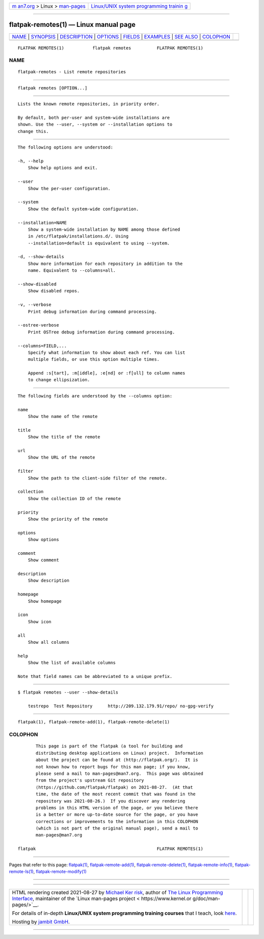 .. container:: page-top

.. container:: nav-bar

   +----------------------------------+----------------------------------+
   | `m                               | `Linux/UNIX system programming   |
   | an7.org <../../../index.html>`__ | trainin                          |
   | > Linux >                        | g <http://man7.org/training/>`__ |
   | `man-pages <../index.html>`__    |                                  |
   +----------------------------------+----------------------------------+

--------------

flatpak-remotes(1) — Linux manual page
======================================

+-----------------------------------+-----------------------------------+
| `NAME <#NAME>`__ \|               |                                   |
| `SYNOPSIS <#SYNOPSIS>`__ \|       |                                   |
| `DESCRIPTION <#DESCRIPTION>`__ \| |                                   |
| `OPTIONS <#OPTIONS>`__ \|         |                                   |
| `FIELDS <#FIELDS>`__ \|           |                                   |
| `EXAMPLES <#EXAMPLES>`__ \|       |                                   |
| `SEE ALSO <#SEE_ALSO>`__ \|       |                                   |
| `COLOPHON <#COLOPHON>`__          |                                   |
+-----------------------------------+-----------------------------------+
| .. container:: man-search-box     |                                   |
+-----------------------------------+-----------------------------------+

::

   FLATPAK REMOTES(1)           flatpak remotes          FLATPAK REMOTES(1)

NAME
-------------------------------------------------

::

          flatpak-remotes - List remote repositories


---------------------------------------------------------

::

          flatpak remotes [OPTION...]


---------------------------------------------------------------

::

          Lists the known remote repositories, in priority order.

          By default, both per-user and system-wide installations are
          shown. Use the --user, --system or --installation options to
          change this.


-------------------------------------------------------

::

          The following options are understood:

          -h, --help
              Show help options and exit.

          --user
              Show the per-user configuration.

          --system
              Show the default system-wide configuration.

          --installation=NAME
              Show a system-wide installation by NAME among those defined
              in /etc/flatpak/installations.d/. Using
              --installation=default is equivalent to using --system.

          -d, --show-details
              Show more information for each repository in addition to the
              name. Equivalent to --columns=all.

          --show-disabled
              Show disabled repos.

          -v, --verbose
              Print debug information during command processing.

          --ostree-verbose
              Print OSTree debug information during command processing.

          --columns=FIELD,...
              Specify what information to show about each ref. You can list
              multiple fields, or use this option multiple times.

              Append :s[tart], :m[iddle], :e[nd] or :f[ull] to column names
              to change ellipsization.


-----------------------------------------------------

::

          The following fields are understood by the --columns option:

          name
              Show the name of the remote

          title
              Show the title of the remote

          url
              Show the URL of the remote

          filter
              Show the path to the client-side filter of the remote.

          collection
              Show the collection ID of the remote

          priority
              Show the priority of the remote

          options
              Show options

          comment
              Show comment

          description
              Show description

          homepage
              Show homepage

          icon
              Show icon

          all
              Show all columns

          help
              Show the list of available columns

          Note that field names can be abbreviated to a unique prefix.


---------------------------------------------------------

::

          $ flatpak remotes --user --show-details

              testrepo  Test Repository      http://209.132.179.91/repo/ no-gpg-verify


---------------------------------------------------------

::

          flatpak(1), flatpak-remote-add(1), flatpak-remote-delete(1)

COLOPHON
---------------------------------------------------------

::

          This page is part of the flatpak (a tool for building and
          distributing desktop applications on Linux) project.  Information
          about the project can be found at ⟨http://flatpak.org/⟩.  It is
          not known how to report bugs for this man page; if you know,
          please send a mail to man-pages@man7.org.  This page was obtained
          from the project's upstream Git repository
          ⟨https://github.com/flatpak/flatpak⟩ on 2021-08-27.  (At that
          time, the date of the most recent commit that was found in the
          repository was 2021-08-26.)  If you discover any rendering
          problems in this HTML version of the page, or you believe there
          is a better or more up-to-date source for the page, or you have
          corrections or improvements to the information in this COLOPHON
          (which is not part of the original manual page), send a mail to
          man-pages@man7.org

   flatpak                                               FLATPAK REMOTES(1)

--------------

Pages that refer to this page: `flatpak(1) <../man1/flatpak.1.html>`__, 
`flatpak-remote-add(1) <../man1/flatpak-remote-add.1.html>`__, 
`flatpak-remote-delete(1) <../man1/flatpak-remote-delete.1.html>`__, 
`flatpak-remote-info(1) <../man1/flatpak-remote-info.1.html>`__, 
`flatpak-remote-ls(1) <../man1/flatpak-remote-ls.1.html>`__, 
`flatpak-remote-modify(1) <../man1/flatpak-remote-modify.1.html>`__

--------------

--------------

.. container:: footer

   +-----------------------+-----------------------+-----------------------+
   | HTML rendering        |                       | |Cover of TLPI|       |
   | created 2021-08-27 by |                       |                       |
   | `Michael              |                       |                       |
   | Ker                   |                       |                       |
   | risk <https://man7.or |                       |                       |
   | g/mtk/index.html>`__, |                       |                       |
   | author of `The Linux  |                       |                       |
   | Programming           |                       |                       |
   | Interface <https:     |                       |                       |
   | //man7.org/tlpi/>`__, |                       |                       |
   | maintainer of the     |                       |                       |
   | `Linux man-pages      |                       |                       |
   | project <             |                       |                       |
   | https://www.kernel.or |                       |                       |
   | g/doc/man-pages/>`__. |                       |                       |
   |                       |                       |                       |
   | For details of        |                       |                       |
   | in-depth **Linux/UNIX |                       |                       |
   | system programming    |                       |                       |
   | training courses**    |                       |                       |
   | that I teach, look    |                       |                       |
   | `here <https://ma     |                       |                       |
   | n7.org/training/>`__. |                       |                       |
   |                       |                       |                       |
   | Hosting by `jambit    |                       |                       |
   | GmbH                  |                       |                       |
   | <https://www.jambit.c |                       |                       |
   | om/index_en.html>`__. |                       |                       |
   +-----------------------+-----------------------+-----------------------+

--------------

.. container:: statcounter

   |Web Analytics Made Easy - StatCounter|

.. |Cover of TLPI| image:: https://man7.org/tlpi/cover/TLPI-front-cover-vsmall.png
   :target: https://man7.org/tlpi/
.. |Web Analytics Made Easy - StatCounter| image:: https://c.statcounter.com/7422636/0/9b6714ff/1/
   :class: statcounter
   :target: https://statcounter.com/
